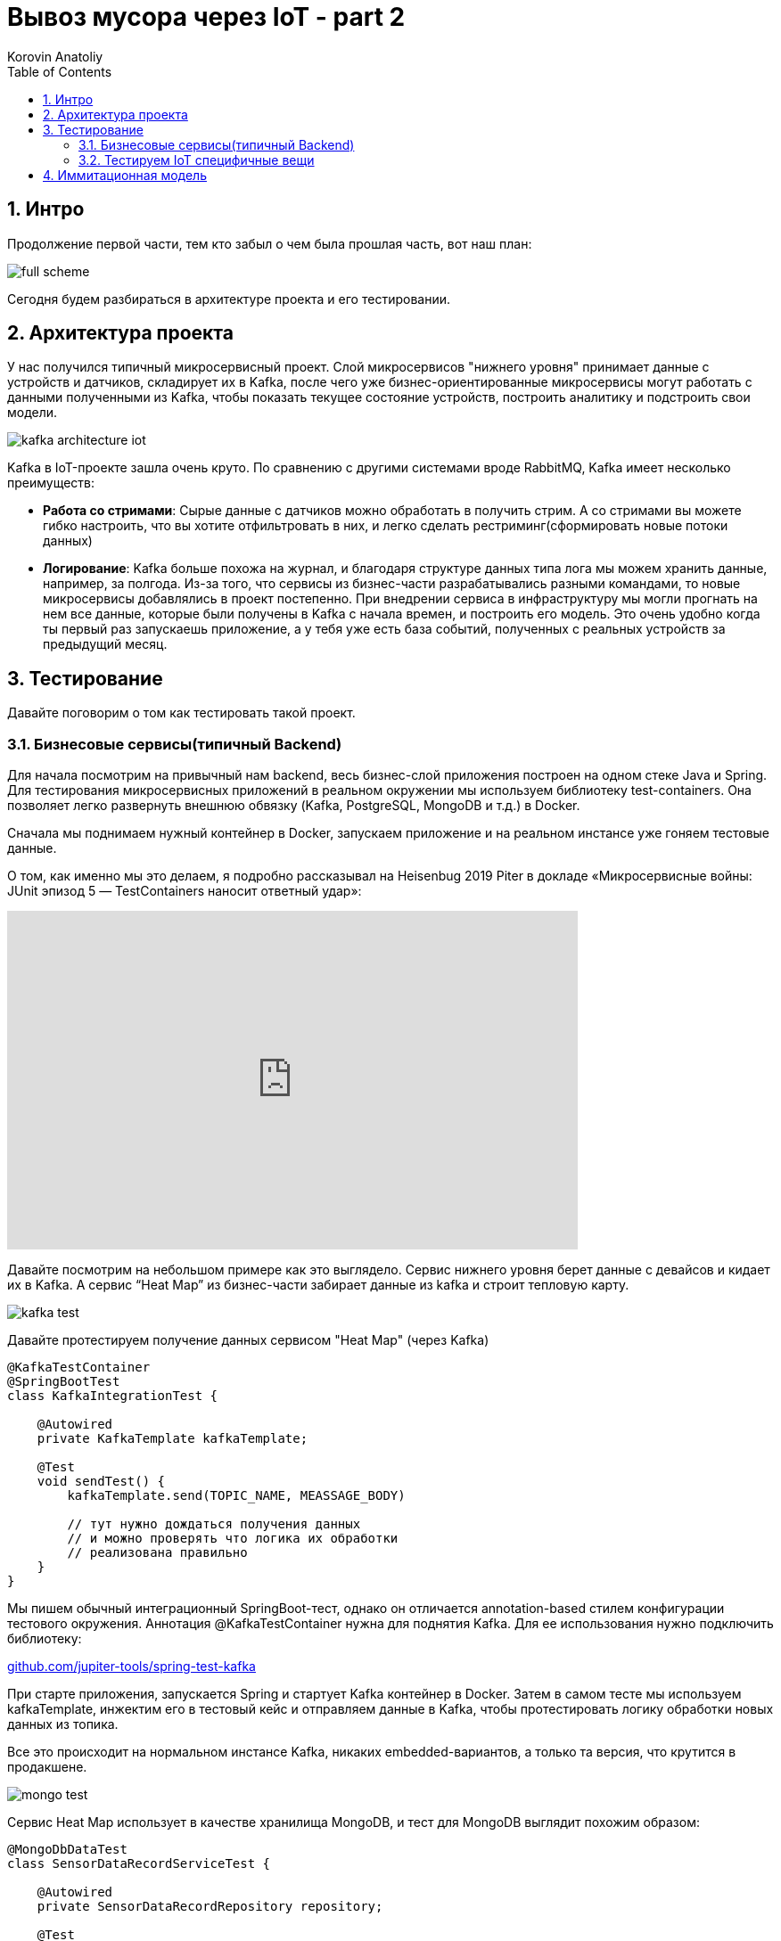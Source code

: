 = Вывоз мусора через IoT - part 2
Korovin Anatoliy
:doctype: book
:encoding: utf-8
:lang: en
:toc: left
:numbered:


## Интро

Продолжение первой части, тем кто забыл о чем была прошлая часть, вот наш план:

image::./full_scheme.png[]

Сегодня будем разбираться в архитектуре проекта и его тестировании.

## Архитектура проекта

У нас получился типичный микросервисный проект. Слой микросервисов "нижнего уровня" принимает данные с устройств и датчиков, складирует их в Kafka, после чего уже бизнес-ориентированные микросервисы могут работать с данными полученными из Kafka, чтобы показать текущее состояние устройств, построить аналитику и подстроить свои модели.

image::./kafka_architecture_iot.png[]

Kafka в IoT-проекте зашла очень круто. По сравнению с другими системами вроде RabbitMQ, Kafka имеет несколько преимуществ:

 - **Работа со стримами**: Сырые данные с датчиков можно обработать в получить стрим. А со стримами вы можете гибко настроить, что вы хотите отфильтровать в них, и легко сделать рестриминг(сформировать новые потоки данных)
 
- **Логирование**: Kafka больше похожа на журнал, и благодаря структуре данных типа лога мы можем хранить данные, например, за полгода. Из-за того, что сервисы из бизнес-части разрабатывались разными командами, то новые микросервисы добавлялись в проект постепенно. При внедрении сервиса в инфраструктуру мы могли прогнать на нем все данные, которые были получены в Kafka с начала времен, и построить его модель. Это очень удобно когда ты первый раз запускаешь приложение, а у тебя уже есть база событий, полученных с реальных устройств за предыдущий месяц.


## Тестирование

Давайте поговорим о том как тестировать такой проект.

### Бизнесовые сервисы(типичный Backend)

Для начала посмотрим на привычный нам backend, весь бизнес-слой приложения построен на одном стеке Java и Spring. Для тестирования микросервисных приложений в реальном окружении мы используем библиотеку test-containers. Она позволяет легко развернуть внешнюю обвязку (Kafka, PostgreSQL, MongoDB и т.д.) в Docker.

Сначала мы поднимаем нужный контейнер в Docker, запускаем приложение и на реальном инстансе уже гоняем тестовые данные. 

О том, как именно мы это делаем, я подробно рассказывал на Heisenbug 2019 Piter в докладе «Микросервисные войны: JUnit эпизод 5 — TestContainers наносит ответный удар»:

video::UeQfaulJJDo[youtube, width=640, height=380]


Давайте посмотрим на небольшом примере как это выглядело. Сервис нижнего уровня берет данные c девайсов и кидает их в Kafka. А сервис “Heat Map” из бизнес-части забирает данные из kafka и строит тепловую карту.

image::./kafka_test.png[]

Давайте протестируем получение данных сервисом "Heat Map" (через Kafka)

[source, java]
----
@KafkaTestContainer
@SpringBootTest
class KafkaIntegrationTest {

    @Autowired
    private KafkaTemplate kafkaTemplate;

    @Test
    void sendTest() {
        kafkaTemplate.send(TOPIC_NAME, MEASSAGE_BODY)
        
        // тут нужно дождаться получения данных
        // и можно проверять что логика их обработки 
        // реализована правильно
    }
}
----

Мы пишем обычный интеграционный SpringBoot-тест, однако он отличается annotation-based стилем конфигурации тестового окружения. Аннотация @KafkaTestContainer нужна для поднятия Kafka. Для ее использования нужно подключить библиотеку: 

https://github.com/jupiter-tools/spring-test-kafka[github.com/jupiter-tools/spring-test-kafka]


При старте приложения, запускается Spring и стартует Kafka контейнер в Docker. Затем в самом тесте мы используем kafkaTemplate, инжектим его в тестовый кейс и отправляем данные в Kafka, чтобы протестировать логику обработки новых данных из топика.

Все это происходит на нормальном инстансе Kafka, никаких embedded-вариантов, а только та версия, что крутится в продакшене.

image::./mongo_test.png[]

Сервис Heat Map использует в качестве хранилища MongoDB, и тест для MongoDB выглядит похожим образом:

[source, java]
----
@MongoDbDataTest
class SensorDataRecordServiceTest {

    @Autowired
    private SensorDataRecordRepository repository;
    
    @Test
    @MongoDataSet(value ="sensor_data.json")
    void findSingle() {
        var log = repository.findAllByDeviceId("001");
        assertThat(log).hasSize(1);
        ...
    }
}  
----

Аннотация `@MongoDbDataTest` запускает MongoDB в Docker аналогично Kafka. После того, как приложение было запущено, мы можем пользоваться репозиторием для работы с MongoDB. 

Для использования в ваших тестах этого функционала, все что нужно это подключить библиотеку: 

https://github.com/jupiter-tools/spring-test-mongo[github.com/jupiter-tools/spring-test-mongo]

К слову говоря, там есть много других полезностей, например можно перед выполнением теста загружать в базу данные, через анотацию `@MongoDataSet` как в примере выше, или при помощи аннотации `@ExpectedMongoDataSet` проверить что после выполнения тестового кейса в базе появился именно тот набор данных, который мы ожидаем.

[WARNING]
====
Подробнее о работе с тестовыми данными Анатолий расскажет на Heisenbug 2020.
====


### Тестируем IoT специфичные вещи

Если бизнес-часть — это типичный бэкенд, то работа с данными с девайсов содержала много граблей и специфики, связанной с железом.

У вас есть девайс, и вам надо с ним сопрягаться. Для этого вам понадобится документация. Хорошо, когда у вас на руках и железка, и доки к ней. Однако у нас все начиналось по-другому: была только документация, а девайс был еще в пути. Мы запилили небольшое приложение, которое в теории должно было работать, но как только приехали реальные девайсы, наши ожидания столкнулись с реальностью.

Мы думали, что на входе будет бинарный формат, а устройство стало кидать в нас каким-то XML-файлом. И в такой жесткой форме родилось первое правило для IoT-проекта:
[WARNING]
====
НИКОГДА НЕ ВЕРЬ ДОКУМЕНТАЦИИ
====

В принципе, полученные с устройства данные были более-менее понятные:
`Time` — это временная метка, `DevEUI` — идентификатор девайса, `LrrLAT` и `LrrLON` — координаты.

image::./wrong_protocol.png[]


А вот что такое `payload_hex`? Мы видим 8 разрядов, что в них может быть? Это дистанция до мусора, напряжение датчика, уровень сигнала, угол наклона, температура или вообще все вместе взятое? В какой-то момент мы думали, что китайские производители этих девайсов познали какой-то фен-шуй архивирования и смогли в 8 разрядов запаковать все, что только можно. Но если посмотреть выше, то видно что время записано обычной строкой и содержит в 3 раза больше разрядов, то есть байты явно никто не экономил. В итоге выяснилось, что конкретно в этой прошивке половина датчиков в девайсе просто выключена, и нужно ждать новую прошивку. 

Пока ждали, мы сделали в офисе тестовый стенд, который, по сути, был обычной картонной коробкой. На ее крышку мы прикрепили устройство и закидывали в коробку всякий офисный хлам. Еще нам нужен был тестовый экземпляр машины перевозчика, и ее роль исполняла машина одного из разработчиков в проекте.

Теперь мы видели на карте, где стоят картонные коробки, и знали, куда ездил разработчик (спойлер: работа-дом, и по вечерам пятницы никто бар не отменял). 

image::./bar.png[]

Однако система с тестовыми стендами просуществовала не долго, потому что есть большие отличия от реальных контейнеров. Например, если говорить про акселерометр, то мы крутили коробку из стороны в сторону и получали показания с датчика, и вроде все работало. Но в реальности есть некие ограничения. 

image::./stand_vs_real.png[]

В первых версиях девайса угол измерялся не в абсолютных значениях, а в относительных. И когда коробку наклоняли больше, чем на фиксированную в прошивке дельту, то датчик начинал работать некорректно или даже мог не зафиксировать поворот.

image::./rotate.png[]

Конечно, все эти ошибки в процессе исправили, но на старте различия между коробкой и контейнером принесли много проблем. И мы просверлили бак со всех сторон, пока решали, как расположить датчик в контейнере, чтобы при подъеме бака машиной перевозчика мы точно фиксировали, что мусор выгружают.

Помимо проблемы с углом наклона, мы поначалу не учли, каким будет реальный мусор в контейнере. И если мы кидали в ту коробку пенопласт да подушки, то в реальности люди складывают в контейнер все подряд, даже цемент с песком. И в результате однажды датчик показывал, что контейнер пуст, хотя на самом деле тот был заполнен. Как выяснилось, кто-то во время ремонта выкинул крутой звукопоглощающий материал, который гасил сигналы от датчика.

В этот момент мы решили договориться с арендодателем бизнес-центра, где находится офис, чтобы установить датчики на его мусорные контейнеры. Мы оборудовали площадку перед офисом, и с этого момента жизнь и будни разработчиков проекта кардинально изменились. Обычно в начале рабочего дня ты хочешь выпить кофе, почитать новости, а тут у тебя вся лента забита мусором, буквально:

image::./chat.png[]

При тестировании температурного датчика, как и в случае с акселерометром, реальность преподнесла новые сценарии. Пороговое значение для температуры довольно сложно подобрать так, чтобы мы вовремя узнали, что датчик горит и не распрощались с ним. Например, летом контейнеры сильно нагреваются под солнцем, и установка слишком малой пороговой температуры чревата постоянными уведомлениями от датчика. А если девайс реально горит, и кто-то начинает его тушить, то нужно готовиться к тому, что бак зальют доверху водой, потом кто-нибудь его уронит, и тушить будут уже на полу. При таком сценарии датчик, очевидно, не выживет.

image::./fire0.gif[]

В какой-то момент к нам пришла новая прошивка (вы же помните, что мы ее ждали?).  Мы накатили ее на датчики, и протокол связи с датчиком вновь сломался. Прощай, XML, и да здравствует опять бинарный формат. Хочется надеяться в этот момент, что сейчас он соответствует документации, но… нет же! 

[WARNING]
====
Поэтому второе правило: читай первое правило, то есть никогда не верь документации.
====

Что можно сделать? Например, заняться реверс-инжинирингом: сидим с консолью, собираем данные, крутим-вертим датчик, ставим что-то перед ним, пытаемся выявить закономерности. Так можно вычленить дистанцию, статус контейнера и контрольную сумму. Однако некоторые данные было сложно интерпретировать, потому что китайцы, видимо, любят велосипеды. И чтобы запаковать в бинарный формат число с плавающей точкой для интерпретации угла наклона, они решили взять два байта и разделить на 35.

image::./35.png[]

И во всей этой истории нам сильно помогло то что нижний слой сервисов, работающий с девайсами был изолирован от верхнего, и все данные переливались через кафку, контракты на которую были согласованы и закреплены. 

Это сильно помогало в плане разработки, поскольку если поломался нижний уровень, то мы спокойно пилим бизнес-сервисы, потому что контракт в них жестко зафиксирован. Поэтому настоящее второе правило разработки IoT-проектов — это изолировать сервисы и использовать контракты.

## Иммитационная модель

